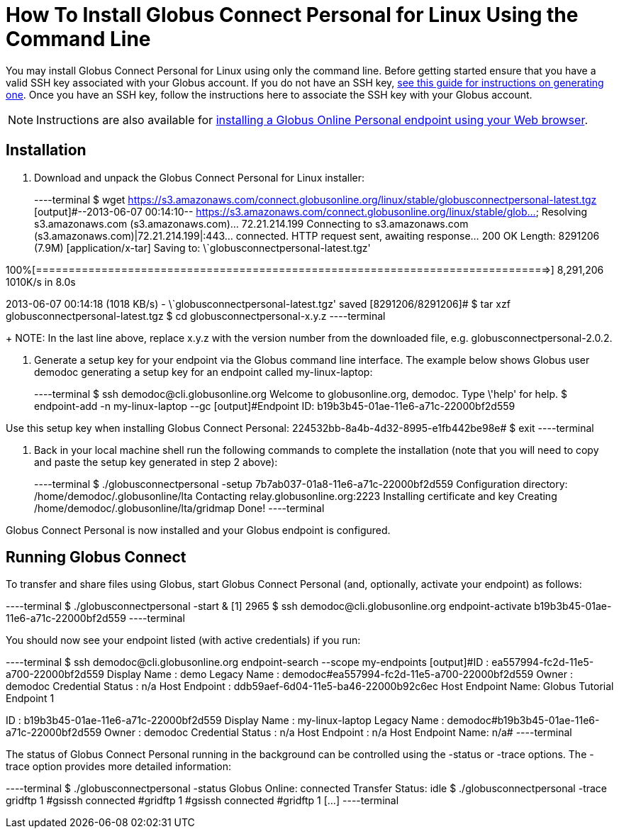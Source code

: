 = How To Install Globus Connect Personal for Linux Using the Command Line

You may install Globus Connect Personal for Linux using only the command line. Before getting started ensure that you have a valid SSH key associated with your Globus account. If you do not have an SSH key, link:../../faq/command-line-interface/#how_do_i_generate_an_ssh_key_to_use_with_the_globus_command_line_interface[see this guide for instructions on generating one]. Once you have an SSH key, follow the instructions here to associate the SSH key with your Globus account.

NOTE: Instructions are also available for link:../globus-connect-personal-linux[installing a Globus Online Personal endpoint using your Web browser].

== Installation
. Download and unpack the Globus Connect Personal for Linux installer:
+
----terminal
$ wget https://s3.amazonaws.com/connect.globusonline.org/linux/stable/globusconnectpersonal-latest.tgz
[output]#--2013-06-07 00:14:10-- https://s3.amazonaws.com/connect.globusonline.org/linux/stable/glob...
Resolving s3.amazonaws.com (s3.amazonaws.com)... 72.21.214.199
Connecting to s3.amazonaws.com (s3.amazonaws.com)|72.21.214.199|:443... connected.
HTTP request sent, awaiting response... 200 OK
Length: 8291206 (7.9M) [application/x-tar]
Saving to: \`globusconnectpersonal-latest.tgz'

100%[==============================================================================>] 8,291,206 1010K/s in 8.0s

2013-06-07 00:14:18 (1018 KB/s) - \`globusconnectpersonal-latest.tgz' saved [8291206/8291206]#
$ tar xzf globusconnectpersonal-latest.tgz
$ cd globusconnectpersonal-[input]#x.y.z#
----terminal
+
NOTE: In the last line above, replace [uservars]#x.y.z# with the version number from the downloaded file, e.g. globusconnectpersonal-2.0.2.

. Generate a setup key for your endpoint via the Globus command line interface. The example below shows Globus user [uservars]#demodoc# generating a setup key for an endpoint called [uservars]#my-linux-laptop#:
+
----terminal
$ ssh [input]#demodoc#@cli.globusonline.org
Welcome to globusonline.org, demodoc. Type \'help' for help.
$ endpoint-add -n [input]#my-linux-laptop# --gc
[output]#Endpoint ID: b19b3b45-01ae-11e6-a71c-22000bf2d559

Use this setup key when installing Globus Connect Personal: 
    224532bb-8a4b-4d32-8995-e1fb442be98e#
$ exit
----terminal

. Back in your local machine shell run the following commands to complete the installation (note that you will need to copy and paste the setup key generated in step 2 above):
+
----terminal
$ ./globusconnectpersonal -setup [input]#7b7ab037-01a8-11e6-a71c-22000bf2d559#
[output]#Configuration directory: /home/demodoc/.globusonline/lta
Contacting relay.globusonline.org:2223
Installing certificate and key
Creating /home/demodoc/.globusonline/lta/gridmap
Done!#
----terminal

Globus Connect Personal is now installed and your Globus endpoint is configured.

== Running Globus Connect
To transfer and share files using Globus, start Globus Connect Personal (and, optionally, activate your endpoint) as follows:

----terminal
$ ./globusconnectpersonal -start &
[output]#[1] 2965#
$ ssh [input]#demodoc#@cli.globusonline.org endpoint-activate [input]#b19b3b45-01ae-11e6-a71c-22000bf2d559#
----terminal

You should now see your endpoint listed (with active credentials) if you run:

----terminal
$ ssh [input]#demodoc#@cli.globusonline.org endpoint-search --scope my-endpoints
[output]#ID                : ea557994-fc2d-11e5-a700-22000bf2d559
Display Name      : demo
Legacy Name       : demodoc#ea557994-fc2d-11e5-a700-22000bf2d559
Owner             : demodoc
Credential Status : n/a
Host Endpoint     : ddb59aef-6d04-11e5-ba46-22000b92c6ec
Host Endpoint Name: Globus Tutorial Endpoint 1

ID                : b19b3b45-01ae-11e6-a71c-22000bf2d559
Display Name      : my-linux-laptop
Legacy Name       : demodoc#b19b3b45-01ae-11e6-a71c-22000bf2d559
Owner             : demodoc
Credential Status : n/a
Host Endpoint     : n/a
Host Endpoint Name: n/a#
----terminal

The status of Globus Connect Personal running in the background can be controlled using the +-status+ or +-trace+ options. The +-trace+ option provides more detailed information:

----terminal
$ ./globusconnectpersonal -status
[output]#Globus Online: connected
Transfer Status: idle#
$ ./globusconnectpersonal -trace
[output]#gridftp 1
#gsissh connected
#gridftp 1
#gsissh connected
#gridftp 1
[...]#
----terminal